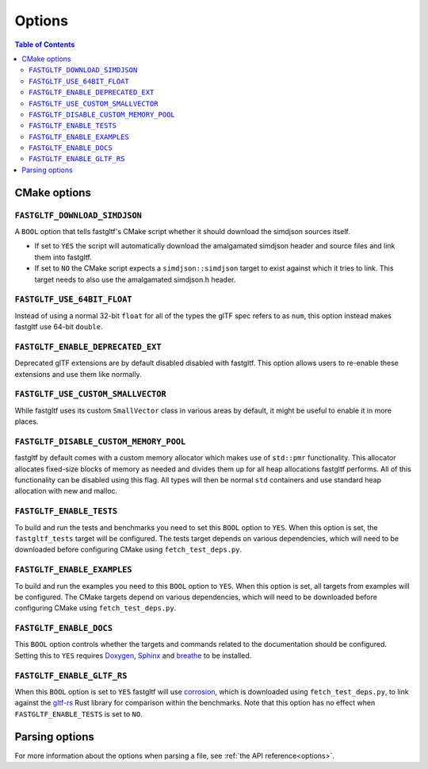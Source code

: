 *******
Options
*******

.. contents:: Table of Contents

CMake options
=============

``FASTGLTF_DOWNLOAD_SIMDJSON``
------------------------------

A ``BOOL`` option that tells fastgltf's CMake script whether it should download the simdjson sources itself.

* If set to ``YES`` the script will automatically download the amalgamated simdjson header and source files and link them into fastgltf.
* If set to ``NO`` the CMake script expects a ``simdjson::simdjson`` target to exist against which it tries to link.
  This target needs to also use the amalgamated simdjson.h header.


``FASTGLTF_USE_64BIT_FLOAT``
----------------------------

Instead of using a normal 32-bit ``float`` for all of the types the glTF spec refers to as ``num``,
this option instead makes fastgltf use 64-bit ``double``.


``FASTGLTF_ENABLE_DEPRECATED_EXT``
----------------------------------

Deprecated glTF extensions are by default disabled disabled with fastgltf.
This option allows users to re-enable these extensions and use them like normally.


``FASTGLTF_USE_CUSTOM_SMALLVECTOR``
-----------------------------------

While fastgltf uses its custom ``SmallVector`` class in various areas by default, it might be useful to enable it in more places.


``FASTGLTF_DISABLE_CUSTOM_MEMORY_POOL``
---------------------------------------

fastgltf by default comes with a custom memory allocator which makes use of ``std::pmr`` functionality.
This allocator allocates fixed-size blocks of memory as needed and divides them up for all heap allocations fastgltf performs.
All of this functionality can be disabled using this flag.
All types will then be normal ``std`` containers and use standard heap allocation with new and malloc.


``FASTGLTF_ENABLE_TESTS``
-------------------------

To build and run the tests and benchmarks you need to set this ``BOOL`` option to ``YES``.
When this option is set, the ``fastgltf_tests`` target will be configured.
The tests target depends on various dependencies, which will need to be downloaded before configuring CMake using ``fetch_test_deps.py``.


``FASTGLTF_ENABLE_EXAMPLES``
----------------------------

To build and run the examples you need to this ``BOOL`` option to ``YES``.
When this option is set, all targets from examples will be configured.
The CMake targets depend on various dependencies, which will need to be downloaded before configuring CMake using ``fetch_test_deps.py``.


``FASTGLTF_ENABLE_DOCS``
------------------------

.. _doxygen: https://https://www.doxygen.nl/
.. _sphinx: https://github.com/sphinx-doc/sphinx
.. _breathe: https://github.com/breathe-doc/breathe

This ``BOOL`` option controls whether the targets and commands related to the documentation should be configured.
Setting this to ``YES`` requires `Doxygen`_, `Sphinx`_ and `breathe`_ to be installed.


``FASTGLTF_ENABLE_GLTF_RS``
---------------------------

.. _corrosion: https://github.com/corrosion-rs/corrosion/
.. _gltf-rs: https://github.com/gltf-rs/gltf

When this ``BOOL`` option is set to ``YES`` fastgltf will use `corrosion`_, which is downloaded using ``fetch_test_deps.py``,
to link against the `gltf-rs`_ Rust library for comparison within the benchmarks.
Note that this option has no effect when ``FASTGLTF_ENABLE_TESTS`` is set to ``NO``.


Parsing options
===============

For more information about the options when parsing a file, see :ref:`the API reference<options>`.
